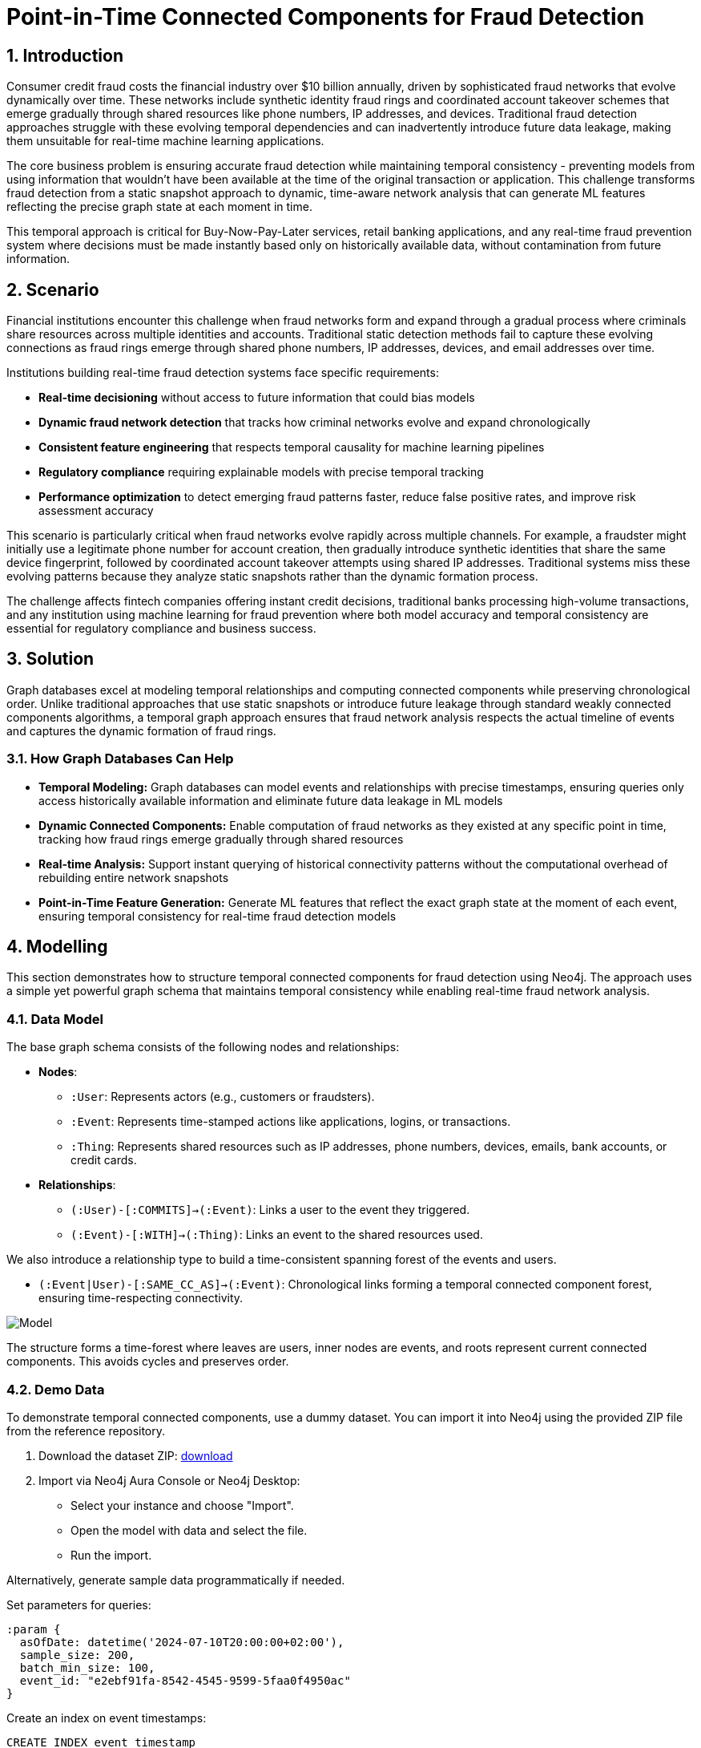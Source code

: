 = Point-in-Time Connected Components for Fraud Detection
:description: Master temporal fraud detection using point-in-time connected components to prevent future data leakage in real-time ML pipelines and ensure temporally consistent fraud network analysis.
:tags: point-in-time, connected-components, temporal-graphs, fraud-detection, wcc, fintech, retail-banking

== 1. Introduction

Consumer credit fraud costs the financial industry over $10 billion annually, driven by sophisticated fraud networks that evolve dynamically over time. These networks include synthetic identity fraud rings and coordinated account takeover schemes that emerge gradually through shared resources like phone numbers, IP addresses, and devices. Traditional fraud detection approaches struggle with these evolving temporal dependencies and can inadvertently introduce future data leakage, making them unsuitable for real-time machine learning applications.

The core business problem is ensuring accurate fraud detection while maintaining temporal consistency - preventing models from using information that wouldn't have been available at the time of the original transaction or application. This challenge transforms fraud detection from a static snapshot approach to dynamic, time-aware network analysis that can generate ML features reflecting the precise graph state at each moment in time.

This temporal approach is critical for Buy-Now-Pay-Later services, retail banking applications, and any real-time fraud prevention system where decisions must be made instantly based only on historically available data, without contamination from future information.

== 2. Scenario

Financial institutions encounter this challenge when fraud networks form and expand through a gradual process where criminals share resources across multiple identities and accounts. Traditional static detection methods fail to capture these evolving connections as fraud rings emerge through shared phone numbers, IP addresses, devices, and email addresses over time.

Institutions building real-time fraud detection systems face specific requirements:

* *Real-time decisioning* without access to future information that could bias models
* *Dynamic fraud network detection* that tracks how criminal networks evolve and expand chronologically
* *Consistent feature engineering* that respects temporal causality for machine learning pipelines
* *Regulatory compliance* requiring explainable models with precise temporal tracking
* *Performance optimization* to detect emerging fraud patterns faster, reduce false positive rates, and improve risk assessment accuracy

This scenario is particularly critical when fraud networks evolve rapidly across multiple channels. For example, a fraudster might initially use a legitimate phone number for account creation, then gradually introduce synthetic identities that share the same device fingerprint, followed by coordinated account takeover attempts using shared IP addresses. Traditional systems miss these evolving patterns because they analyze static snapshots rather than the dynamic formation process.

The challenge affects fintech companies offering instant credit decisions, traditional banks processing high-volume transactions, and any institution using machine learning for fraud prevention where both model accuracy and temporal consistency are essential for regulatory compliance and business success.

== 3. Solution

Graph databases excel at modeling temporal relationships and computing connected components while preserving chronological order. Unlike traditional approaches that use static snapshots or introduce future leakage through standard weakly connected components algorithms, a temporal graph approach ensures that fraud network analysis respects the actual timeline of events and captures the dynamic formation of fraud rings.

=== 3.1. How Graph Databases Can Help

* *Temporal Modeling:* Graph databases can model events and relationships with precise timestamps, ensuring queries only access historically available information and eliminate future data leakage in ML models
* *Dynamic Connected Components:* Enable computation of fraud networks as they existed at any specific point in time, tracking how fraud rings emerge gradually through shared resources
* *Real-time Analysis:* Support instant querying of historical connectivity patterns without the computational overhead of rebuilding entire network snapshots
* *Point-in-Time Feature Generation:* Generate ML features that reflect the exact graph state at the moment of each event, ensuring temporal consistency for real-time fraud detection models

== 4. Modelling

This section demonstrates how to structure temporal connected components for fraud detection using Neo4j. The approach uses a simple yet powerful graph schema that maintains temporal consistency while enabling real-time fraud network analysis.

=== 4.1. Data Model

The base graph schema consists of the following nodes and relationships:

* *Nodes*:
  - `:User`: Represents actors (e.g., customers or fraudsters).
  - `:Event`: Represents time-stamped actions like applications, logins, or transactions.
  - `:Thing`: Represents shared resources such as IP addresses, phone numbers, devices, emails, bank accounts, or credit cards.
* *Relationships*:
  - `(:User)-[:COMMITS]->(:Event)`: Links a user to the event they triggered.
  - `(:Event)-[:WITH]->(:Thing)`: Links an event to the shared resources used.

We also introduce a relationship type to build a time-consistent spanning forest of the events and users.

  - `(:Event|User)-[:SAME_CC_AS]->(:Event)`: Chronological links forming a temporal connected component forest, ensuring time-respecting connectivity.

image::https://cdn-images-1.medium.com/max/1024/1*LTbw1WwV9QrInbSmxHblTQ.png[Model]

The structure forms a time-forest where leaves are users, inner nodes are events, and roots represent current connected components. This avoids cycles and preserves order.

=== 4.2. Demo Data

To demonstrate temporal connected components, use a dummy dataset. You can import it into Neo4j using the provided ZIP file from the reference repository.

1. Download the dataset ZIP: https://github.com/halftermeyer/temporal-connected-components-with-neo4j/blob/main/data-importer-dummy-dataset.zip[download]
2. Import via Neo4j Aura Console or Neo4j Desktop:
   - Select your instance and choose "Import".
   - Open the model with data and select the file.
   - Run the import.

Alternatively, generate sample data programmatically if needed.

Set parameters for queries:

[source, cypher, role=noheader]
----
:param {
  asOfDate: datetime('2024-07-10T20:00:00+02:00'),
  sample_size: 200,
  batch_min_size: 100,
  event_id: "e2ebf91fa-8542-4545-9599-5faa0f4950ac"
}
----

Create an index on event timestamps:

[source, cypher, role=noheader]
----
CREATE INDEX event_timestamp
IF NOT EXISTS
FOR (e:Event) ON (e.datetime)
----

Declare initial users as initial connected components:

[source, cypher, role=noheader]
----
MATCH (u:User)
CALL (u) {
  SET u:ConnectedComponent
} IN TRANSACTIONS OF 1000 ROWS
----

=== 4.3. Neo4j Schema

After importing the data, Neo4j interprets the graph schema. The temporal connected components model creates a time-forest structure where:

* Users are leaf nodes in the forest
* Events are inner nodes connecting users through shared resources
* The SAME_CC_AS relationships form the temporal spanning tree

[source, cypher, role=noheader]
----
// Show neo4j schema
CALL db.schema.visualization()
----

== 5. Cypher Queries

=== 5.1. Building the Temporal Structure

Process events chronologically to build the `:SAME_CC_AS` relationships.

image::https://cdn-images-1.medium.com/max/1024/1*RD7ibuhcco0G3Z7PEe6BRQ.png[Temporal Connected Component Forest]

First, project a GDS graph for efficient WCC computation (optional for batching - see https://neo4j.com/blog/developer/wcc-to-avoid-cypher-query-crashing/[this blog] for details):

[source, cypher, role=noheader]
----
CYPHER runtime=parallel
MATCH (thing:BankAccount|CreditCard|Device|EmailAddress|Event|IPAddress|PhoneNumber|Session|User)
CALL (thing) {
  MATCH (e:Event)-[:WITH|COMMITS]-(thing)
  WITH DISTINCT e
  WITH collect(e) AS events
  WITH CASE size(events)
    WHEN 1 THEN [events[0], null]
    ELSE events END AS events
  UNWIND range(0, size(events)-2) AS ix
  RETURN events[ix] AS source, events[ix+1] AS target
}
RETURN gds.graph.project(
  'wcc_graph', source, target, {});
----

Build the structure using GDS-driven batching:

[source, cypher, role=noheader]
----
CALL gds.wcc.stream('wcc_graph')
YIELD nodeId, componentId
WITH gds.util.asNode(nodeId) AS event, componentId
WITH componentId, collect(event) AS events
ORDER BY rand() //mixing CCs
CALL (events) {
  UNWIND events AS e
  WITH e
  WHERE NOT e:ConnectedComponent
  ORDER BY e.timestamp ASC
  CALL (e) {
    MATCH (e)(()-[:WITH]->(entity)<-[:WITH]-(:ConnectedComponent)){0,1}()<-[:COMMITS]-(p)
    WITH DISTINCT e, p
    MATCH (p)-[:SAME_CC_AS]->*(cc WHERE NOT EXISTS {(cc)-[:SAME_CC_AS]->()})
    MERGE (cc)-[:SAME_CC_AS]->(e)
    SET e:ConnectedComponent
  }
} IN CONCURRENT TRANSACTIONS OF 100 ROWS
----

Alternative query for building without GDS wcc-batching method:

[source, cypher, role=noheader]
----
CYPHER 5
MATCH (e:Event&!ConnectedComponent)
WITH e ORDER BY e.timestamp
CALL (e) {
  MATCH (e)(()-[:WITH]->(entity)<-[:WITH]-(:ConnectedComponent)){0,1}()<-[:COMMITS]-(u)
  WITH DISTINCT e, u
  MATCH (u)-[:SAME_CC_AS]->*(cc WHERE NOT EXISTS {(cc)-[:SAME_CC_AS]->()})
  MERGE (cc)-[:SAME_CC_AS]->(e)
  SET e:ConnectedComponent
} IN TRANSACTIONS OF 100 ROWS
----

=== 5.2. Querying Point-in-Time Connected Components

Retrieve all connected components as of a given date:

[source, cypher, role=noheader]
----
CYPHER 5 runtime=parallel
MATCH (cc:Event)
  WHERE cc.timestamp <= $asOfDate
  AND NOT EXISTS {
    (cc)-[:SAME_CC_AS]->(x:Event WHERE x.timestamp <= $asOfDate)
  }
RETURN cc
----

Get the connected component for a specific event ID with context:

[source, cypher, role=noheader]
----
CYPHER 5
MATCH p=(u:User)(()-[:SAME_CC_AS]->(ev))*(e:Event {event_id:$event_id})
UNWIND ev+[e] AS event
RETURN p, [(event)-[r:WITH]->(x)| [r, x]] AS with_things
----

=== 5.3. Detecting Non-Trivial Fraud Networks

Show non-trivial connected components:

[source, cypher, role=noheader]
----
MATCH (u:User)-[:SAME_CC_AS]->*(
  cc:ConnectedComponent WHERE NOT EXISTS {(cc)-[:SAME_CC_AS]->()}
)
WITH DISTINCT u, cc
WITH cc, collect(u) AS users
WITH cc, users, size(users) AS size
ORDER BY size DESC
WHERE size > 1
UNWIND users AS u
MATCH path=(u)-[:SAME_CC_AS]->*-(cc)
RETURN path, users, size
----

=== 5.4. Sample Dataset Generation

For generating a sample dataset without future leakage:

[source, cypher, role=noheader]
----
CYPHER 5
MATCH (e:Event)
WITH e, rand() AS r
ORDER BY r LIMIT $sample_size
WITH collect(e) AS events
UNWIND events AS e
WITH e ORDER BY e.timestamp ASC
MATCH (e)-[:COMMITS]-(u:User)
WITH e, u
// Additional logic for sampling without leakage
----

== 6. Graph Data Science (GDS)

=== 6.1. Temporal Weakly Connected Components

The temporal connected components approach can be enhanced using GDS algorithms for large-scale analysis while maintaining temporal consistency:

[source, cypher, role=noheader]
----
// Project temporal graph for GDS analysis
CALL gds.graph.project(
  'temporalFraudGraph',
  ['User', 'Event', 'Thing'],
  {
    COMMITS: {orientation: 'NATURAL'},
    WITH: {orientation: 'NATURAL'},
    SAME_CC_AS: {orientation: 'NATURAL'}
  },
  {
    nodeProperties: ['timestamp', 'event_id'],
    relationshipProperties: []
  }
)
----

=== 6.2. Streaming Connected Components

Compute and stream connected components for real-time fraud scoring:

[source, cypher, role=noheader]
----
// Stream WCC results for temporal fraud network analysis
CALL gds.wcc.stream('temporalFraudGraph')
YIELD nodeId, componentId
WITH gds.util.asNode(nodeId) AS node, componentId
WHERE node:User OR node:Event
RETURN node.event_id AS eventId, componentId, labels(node) AS nodeType
ORDER BY componentId
----

=== 6.3. Temporal PageRank Analysis

Identify central nodes in temporal fraud networks:

[source, cypher, role=noheader]
----
// Apply PageRank to identify central nodes in temporal fraud networks
CALL gds.pageRank.stream('temporalFraudGraph')
YIELD nodeId, score
WITH gds.util.asNode(nodeId) AS node, score
WHERE node:User
RETURN node AS userId, score
ORDER BY score DESC
LIMIT 20
----

This approach enables accurate, temporal-aware fraud ring detection in Neo4j, ideal for point-in-time WCC queries in fintech. It ensures ML features are computed without future leakage, improving fraud detection in real time.

References:

- https://neo4j.com/blog/developer/mastering-fraud-detection-temporal-graph/[original blog]
- https://github.com/halftermeyer/temporal-connected-components-with-neo4j/[code and toy dataset]
- https://neo4j.com/blog/developer/wcc-to-avoid-cypher-query-crashing/[wcc-batching blog]